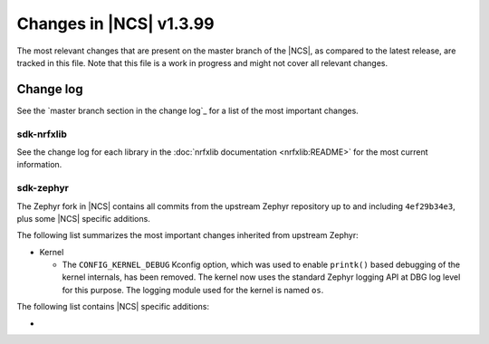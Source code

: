 .. _ncs_release_notes_latest:

Changes in |NCS| v1.3.99
########################

The most relevant changes that are present on the master branch of the |NCS|, as compared to the latest release, are tracked in this file.
Note that this file is a work in progress and might not cover all relevant changes.


Change log
**********

See the `master branch section in the change log`_ for a list of the most important changes.

sdk-nrfxlib
===========

See the change log for each library in the :doc:`nrfxlib documentation <nrfxlib:README>` for the most current information.

sdk-zephyr
==========

The Zephyr fork in |NCS| contains all commits from the upstream Zephyr repository up to and including ``4ef29b34e3``, plus some |NCS| specific additions.

The following list summarizes the most important changes inherited from upstream Zephyr:

* Kernel

  * The ``CONFIG_KERNEL_DEBUG`` Kconfig option, which was used to enable ``printk()`` based debugging of the kernel internals, has been removed.
    The kernel now uses the standard Zephyr logging API at DBG log level for this purpose.
    The logging module used for the kernel is named ``os``.

The following list contains |NCS| specific additions:

*

